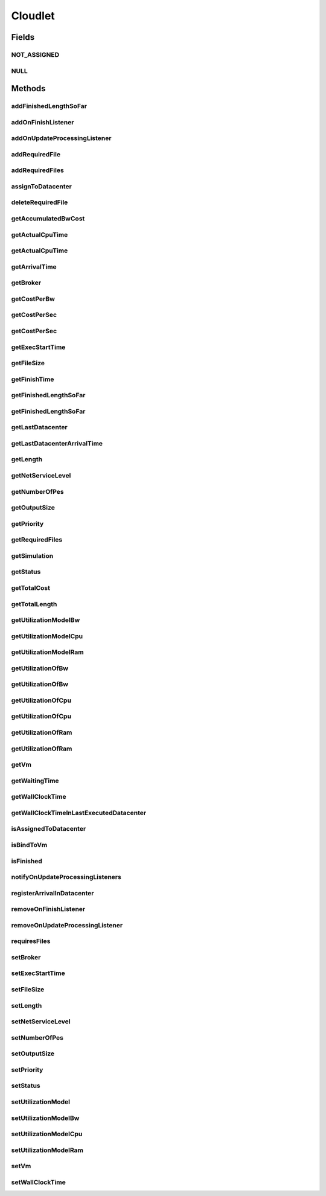 .. java:import:: org.cloudbus.cloudsim.brokers DatacenterBroker

.. java:import:: org.cloudbus.cloudsim.core CustomerEntity

.. java:import:: org.cloudbus.cloudsim.core Simulation

.. java:import:: org.cloudbus.cloudsim.core UniquelyIdentifiable

.. java:import:: org.cloudbus.cloudsim.datacenters Datacenter

.. java:import:: org.cloudbus.cloudsim.schedulers.cloudlet CloudletScheduler

.. java:import:: org.cloudbus.cloudsim.utilizationmodels UtilizationModel

.. java:import:: org.cloudbus.cloudsim.vms Vm

.. java:import:: org.cloudsimplus.listeners CloudletVmEventInfo

.. java:import:: org.cloudsimplus.listeners EventListener

.. java:import:: java.util List

Cloudlet
========

.. java:package:: org.cloudbus.cloudsim.cloudlets
   :noindex:

.. java:type:: public interface Cloudlet extends UniquelyIdentifiable, Comparable<Cloudlet>, CustomerEntity

   An interface to be implemented by each class that provides basic cloudlet features. The interface implements the Null Object Design Pattern in order to start avoiding \ :java:ref:`NullPointerException`\  when using the \ :java:ref:`Cloudlet.NULL`\  object instead of attributing \ ``null``\  to \ :java:ref:`Cloudlet`\  variables.

   :author: Rodrigo N. Calheiros, Anton Beloglazov, Manoel Campos da Silva Filho

Fields
------
NOT_ASSIGNED
^^^^^^^^^^^^

.. java:field::  int NOT_ASSIGNED
   :outertype: Cloudlet

   Value to indicate that the cloudlet was not assigned to a Datacenter yet.

NULL
^^^^

.. java:field::  Cloudlet NULL
   :outertype: Cloudlet

   An attribute that implements the Null Object Design Pattern for \ :java:ref:`Cloudlet`\  objects.

Methods
-------
addFinishedLengthSoFar
^^^^^^^^^^^^^^^^^^^^^^

.. java:method::  boolean addFinishedLengthSoFar(long partialFinishedMI)
   :outertype: Cloudlet

   Adds the partial length of this Cloudlet that has executed so far (in MI).

   :param partialFinishedMI: the partial executed length of this Cloudlet (in MI) from the last time span (the last time the Cloudlet execution was updated)
   :return: true if the length is valid and the cloudlet already has assigned to a Datacenter, false otherwise

   **See also:** :java:ref:`CloudletExecution`

addOnFinishListener
^^^^^^^^^^^^^^^^^^^

.. java:method::  Cloudlet addOnFinishListener(EventListener<CloudletVmEventInfo> listener)
   :outertype: Cloudlet

   Adds a Listener object that will be notified when a cloudlet finishes its execution at a given \ :java:ref:`Vm`\ .

   :param listener: the listener to add

addOnUpdateProcessingListener
^^^^^^^^^^^^^^^^^^^^^^^^^^^^^

.. java:method::  Cloudlet addOnUpdateProcessingListener(EventListener<CloudletVmEventInfo> listener)
   :outertype: Cloudlet

   Adds a Listener object that will be notified every time the processing of the Cloudlet is updated in its \ :java:ref:`Vm`\ .

   :param listener: the listener to add

   **See also:** :java:ref:`.getFinishedLengthSoFar()`

addRequiredFile
^^^^^^^^^^^^^^^

.. java:method::  boolean addRequiredFile(String fileName)
   :outertype: Cloudlet

   Adds a file to the list or required files.

   :param fileName: the name of the required file
   :return: \ ``true``\  if the file was added (it didn't exist in the list of required files), \ ``false``\  otherwise (it did already exist)

addRequiredFiles
^^^^^^^^^^^^^^^^

.. java:method::  boolean addRequiredFiles(List<String> fileNames)
   :outertype: Cloudlet

   Adds a list of files to the required files list. Just the files that don't exist yet in the current required list will be added.

   :param fileNames: the list of files to be added
   :return: \ ``true``\  if at leat one file was added, false if no file was added (in the case that all given files already exist in the current required list)

assignToDatacenter
^^^^^^^^^^^^^^^^^^

.. java:method::  void assignToDatacenter(Datacenter datacenter)
   :outertype: Cloudlet

   Sets the parameters of the Datacenter where the Cloudlet is going to be executed. From the second time this method is called, every call makes the cloudlet to be migrated to the indicated Datacenter.

   \ **NOTE**\ : This method \ ``should``\  be called only by a \ :java:ref:`Datacenter`\  entity.

   :param datacenter: the Datacenter where the cloudlet will be executed

deleteRequiredFile
^^^^^^^^^^^^^^^^^^

.. java:method::  boolean deleteRequiredFile(String filename)
   :outertype: Cloudlet

   Deletes the given filename from the list.

   :param filename: the given filename to be deleted
   :return: \ ``true``\  if the file was found and removed, \ ``false``\  if not found

getAccumulatedBwCost
^^^^^^^^^^^^^^^^^^^^

.. java:method::  double getAccumulatedBwCost()
   :outertype: Cloudlet

   The total bandwidth (bw) cost for transferring the cloudlet by the network, according to the \ :java:ref:`getFileSize()`\ .

   :return: the accumulated bw cost

getActualCpuTime
^^^^^^^^^^^^^^^^

.. java:method::  double getActualCpuTime(Datacenter datacenter)
   :outertype: Cloudlet

   Gets the total execution time of this Cloudlet in a given Datacenter ID.

   :param datacenter: the Datacenter entity
   :return: the total execution time of this Cloudlet in the given Datacenter or 0 if the Cloudlet was not executed there

getActualCpuTime
^^^^^^^^^^^^^^^^

.. java:method::  double getActualCpuTime()
   :outertype: Cloudlet

   Returns the total execution time of the Cloudlet in seconds.

   :return: time in which the Cloudlet was running or \ :java:ref:`NOT_ASSIGNED`\  if it hasn't finished yet

getArrivalTime
^^^^^^^^^^^^^^

.. java:method::  double getArrivalTime(Datacenter datacenter)
   :outertype: Cloudlet

   Gets the arrival time of this Cloudlet in the given Datacenter.

   :param datacenter: the Datacenter entity
   :return: the arrival time or \ :java:ref:`NOT_ASSIGNED`\  if the cloudlet has never been assigned to a Datacenter

getBroker
^^^^^^^^^

.. java:method:: @Override  DatacenterBroker getBroker()
   :outertype: Cloudlet

   Gets the \ :java:ref:`DatacenterBroker`\  that represents the owner of this Cloudlet.

   :return: the broker or  if a broker has not been set yet

getCostPerBw
^^^^^^^^^^^^

.. java:method::  double getCostPerBw()
   :outertype: Cloudlet

   Gets the cost of each byte of bandwidth (bw) consumed.

   :return: the cost per bw

getCostPerSec
^^^^^^^^^^^^^

.. java:method::  double getCostPerSec()
   :outertype: Cloudlet

   Gets the cost/sec of running the Cloudlet in the latest Datacenter.

   :return: the cost associated with running this Cloudlet or \ ``0.0``\  if was not assigned to any Datacenter yet

getCostPerSec
^^^^^^^^^^^^^

.. java:method::  double getCostPerSec(Datacenter datacenter)
   :outertype: Cloudlet

   Gets the cost running this Cloudlet in a given Datacenter.

   :param datacenter: the Datacenter entity
   :return: the cost associated with running this Cloudlet in the given Datacenter or 0 if the Cloudlet was not executed there not found

getExecStartTime
^^^^^^^^^^^^^^^^

.. java:method::  double getExecStartTime()
   :outertype: Cloudlet

   Gets the latest execution start time of this Cloudlet. With new functionalities, such as CANCEL, PAUSED and RESUMED, this attribute only stores the latest execution time. Previous execution time are ignored. This time represents the simulation second when the cloudlet started.

   :return: the latest execution start time

getFileSize
^^^^^^^^^^^

.. java:method::  long getFileSize()
   :outertype: Cloudlet

   Gets the input file size of this Cloudlet before execution (in bytes). This size has to be considered the program + input data sizes.

   :return: the input file size of this Cloudlet (in bytes)

getFinishTime
^^^^^^^^^^^^^

.. java:method::  double getFinishTime()
   :outertype: Cloudlet

   Gets the time when this Cloudlet has completed executing in the latest Datacenter. This time represents the simulation second when the cloudlet finished.

   :return: the finish or completion time of this Cloudlet; or \ :java:ref:`NOT_ASSIGNED`\  if not finished yet.

getFinishedLengthSoFar
^^^^^^^^^^^^^^^^^^^^^^

.. java:method::  long getFinishedLengthSoFar()
   :outertype: Cloudlet

   Gets the length of this Cloudlet that has been executed so far from the latest Datacenter (in MI). This method is useful when trying to move this Cloudlet into different Datacenter or to cancel it.

   :return: the length of a partially executed Cloudlet, or the full Cloudlet length if it is completed

getFinishedLengthSoFar
^^^^^^^^^^^^^^^^^^^^^^

.. java:method::  long getFinishedLengthSoFar(Datacenter datacenter)
   :outertype: Cloudlet

   Gets the length of this Cloudlet that has been executed so far (in MI), according to the \ :java:ref:`getLength()`\ . This method is useful when trying to move this Cloudlet into different Datacenters or to cancel it.

   :param datacenter: the Datacenter entity
   :return: the length of a partially executed Cloudlet; the full Cloudlet length if it is completed; or 0 if the Cloudlet has never been executed in the given Datacenter

getLastDatacenter
^^^^^^^^^^^^^^^^^

.. java:method::  Datacenter getLastDatacenter()
   :outertype: Cloudlet

   Gets the latest \ :java:ref:`Datacenter`\  where the Cloudlet was processed.

   :return: the Datacenter or  if the Cloudlet has not being processed yet.

getLastDatacenterArrivalTime
^^^^^^^^^^^^^^^^^^^^^^^^^^^^

.. java:method::  double getLastDatacenterArrivalTime()
   :outertype: Cloudlet

   Gets the arrival time of this Cloudlet from the latest Datacenter where it has executed.

   :return: the arrival time or \ :java:ref:`NOT_ASSIGNED`\  if the cloudlet has never been assigned to a Datacenter

getLength
^^^^^^^^^

.. java:method::  long getLength()
   :outertype: Cloudlet

   Gets the execution length of this Cloudlet (in Million Instructions (MI)) that will be executed in each defined PE.

   According to this length and the power of the VM processor (in Million Instruction Per Second - MIPS) where the cloudlet will be run, the cloudlet will take a given time to finish processing. For instance, for a cloudlet of 10000 MI running on a processor of 2000 MIPS, the cloudlet will spend 5 seconds using the processor in order to be completed (that may be uninterrupted or not, depending on the scheduling policy).

   :return: the length of this Cloudlet

   **See also:** :java:ref:`.getTotalLength()`, :java:ref:`.getNumberOfPes()`

getNetServiceLevel
^^^^^^^^^^^^^^^^^^

.. java:method::  int getNetServiceLevel()
   :outertype: Cloudlet

   Gets the Type of Service (ToS) of IPv4 for sending Cloudlet over the network. It is the ToS this cloudlet receives in the network (applicable to selected CloudletTaskScheduler class only).

   :return: the network service level

getNumberOfPes
^^^^^^^^^^^^^^

.. java:method::  long getNumberOfPes()
   :outertype: Cloudlet

   Gets the number of Processing Elements (PEs) from the VM, that is required to execute this cloudlet.

   :return: number of PEs

   **See also:** :java:ref:`.getTotalLength()`

getOutputSize
^^^^^^^^^^^^^

.. java:method::  long getOutputSize()
   :outertype: Cloudlet

   Gets the output file size of this Cloudlet after execution (in bytes). It is the data produced as result of cloudlet execution that needs to be transferred thought the network to simulate sending response data to the user.

   :return: the Cloudlet output file size (in bytes)

getPriority
^^^^^^^^^^^

.. java:method::  int getPriority()
   :outertype: Cloudlet

   Gets the priority of this Cloudlet for scheduling inside a Vm. Each \ :java:ref:`CloudletScheduler`\  implementation can define if it will use this attribute to impose execution priorities or not. How the priority is interpreted and what is the range of values it accepts depends on the \ :java:ref:`CloudletScheduler`\  that is being used by the Vm running the Cloudlet.

   :return: priority of this cloudlet

getRequiredFiles
^^^^^^^^^^^^^^^^

.. java:method::  List<String> getRequiredFiles()
   :outertype: Cloudlet

   Gets the list of required files to be used by the cloudlet (if any). The time to transfer these files by the network is considered when placing the cloudlet inside a given VM

   :return: the required files

getSimulation
^^^^^^^^^^^^^

.. java:method::  Simulation getSimulation()
   :outertype: Cloudlet

   Gets the CloudSim instance that represents the simulation the Entity is related to.

getStatus
^^^^^^^^^

.. java:method::  Status getStatus()
   :outertype: Cloudlet

   Gets the execution status of this Cloudlet.

   :return: the Cloudlet status

getTotalCost
^^^^^^^^^^^^

.. java:method::  double getTotalCost()
   :outertype: Cloudlet

   Gets the total cost of executing this Cloudlet. \ ``Total Cost = input data transfer + processing cost + output transfer cost``\  .

   :return: the total cost of executing the Cloudlet

getTotalLength
^^^^^^^^^^^^^^

.. java:method::  long getTotalLength()
   :outertype: Cloudlet

   Gets the total length (across all PEs) of this Cloudlet (in MI). It considers the \ :java:ref:`getLength()`\  of the cloudlet will be executed in each Pe defined by \ :java:ref:`getNumberOfPes()`\ .

   For example, setting the cloudletLenght as 10000 MI and \ :java:ref:`getNumberOfPes()`\  to 4, each Pe will execute 10000 MI. Thus, the entire Cloudlet has a total length of 40000 MI.

   :return: the total length of this Cloudlet (in MI)

   **See also:** :java:ref:`.getNumberOfPes()`, :java:ref:`.getLength()`

getUtilizationModelBw
^^^^^^^^^^^^^^^^^^^^^

.. java:method::  UtilizationModel getUtilizationModelBw()
   :outertype: Cloudlet

   Gets the utilization model that defines how the cloudlet will use the VM's bandwidth (bw).

   :return: the utilization model of bw

getUtilizationModelCpu
^^^^^^^^^^^^^^^^^^^^^^

.. java:method::  UtilizationModel getUtilizationModelCpu()
   :outertype: Cloudlet

   Gets the utilization model that defines how the cloudlet will use the VM's CPU.

   :return: the utilization model of cpu

getUtilizationModelRam
^^^^^^^^^^^^^^^^^^^^^^

.. java:method::  UtilizationModel getUtilizationModelRam()
   :outertype: Cloudlet

   Gets the utilization model that defines how the cloudlet will use the VM's RAM.

   :return: the utilization model of ram

getUtilizationOfBw
^^^^^^^^^^^^^^^^^^

.. java:method::  double getUtilizationOfBw()
   :outertype: Cloudlet

   Gets the utilization of Bandwidth at the current simulation time, that is defined in percentage or absolute values, depending of the \ :java:ref:`UtilizationModel.getUnit()`\  set for the \ :java:ref:`BW utilizaton model <getUtilizationModelBw()>`\ .

   :return: the utilization value

   **See also:** :java:ref:`.getUtilizationModelCpu()`

getUtilizationOfBw
^^^^^^^^^^^^^^^^^^

.. java:method::  double getUtilizationOfBw(double time)
   :outertype: Cloudlet

   Gets the utilization of Bandwidth at a given time, that is defined in percentage or absolute values, depending of the \ :java:ref:`UtilizationModel.getUnit()`\  defined for the \ :java:ref:`getUtilizationModelBw()`\  ()}.

   :param time: the time to get the utilization
   :return: the utilization value

   **See also:** :java:ref:`.getUtilizationModelBw()()`

getUtilizationOfCpu
^^^^^^^^^^^^^^^^^^^

.. java:method::  double getUtilizationOfCpu()
   :outertype: Cloudlet

   Gets the utilization of CPU at the current simulation time, that is defined in percentage or absolute values, depending of the \ :java:ref:`UtilizationModel.getUnit()`\  set for the \ :java:ref:`CPU utilizaton model <getUtilizationModelCpu()>`\ .

   :return: the utilization value

   **See also:** :java:ref:`.getUtilizationModelCpu()`

getUtilizationOfCpu
^^^^^^^^^^^^^^^^^^^

.. java:method::  double getUtilizationOfCpu(double time)
   :outertype: Cloudlet

   Gets the utilization of CPU at a given time, that is defined in percentage or absolute values, depending of the \ :java:ref:`UtilizationModel.getUnit()`\  defined for the \ :java:ref:`getUtilizationModelCpu()`\ .

   :param time: the time to get the utilization
   :return: the utilization value

   **See also:** :java:ref:`.getUtilizationModelCpu()`

getUtilizationOfRam
^^^^^^^^^^^^^^^^^^^

.. java:method::  double getUtilizationOfRam()
   :outertype: Cloudlet

   Gets the utilization of RAM at the current simulation time, that is defined in percentage or absolute values, depending of the \ :java:ref:`UtilizationModel.getUnit()`\  set for the \ :java:ref:`RAM utilizaton model <getUtilizationModelRam()>`\ .

   :return: the utilization value

   **See also:** :java:ref:`.getUtilizationModelRam()`

getUtilizationOfRam
^^^^^^^^^^^^^^^^^^^

.. java:method::  double getUtilizationOfRam(double time)
   :outertype: Cloudlet

   Gets the utilization of RAM at a given time, that is defined in percentage or absolute values, depending of the \ :java:ref:`UtilizationModel.getUnit()`\  defined for the \ :java:ref:`getUtilizationModelRam()`\  ()}.

   :param time: the time to get the utilization
   :return: the utilization value

   **See also:** :java:ref:`.getUtilizationModelRam()()`

getVm
^^^^^

.. java:method::  Vm getVm()
   :outertype: Cloudlet

   Gets the id of Vm that is planned to execute the cloudlet.

   :return: the VM, or \ :java:ref:`NOT_ASSIGNED`\  if the Cloudlet was not assigned to a VM yet

getWaitingTime
^^^^^^^^^^^^^^

.. java:method::  double getWaitingTime()
   :outertype: Cloudlet

   Gets the time the cloudlet had to wait before start executing on a resource.

   :return: the waiting time when the cloudlet waited to execute; or 0 if there wasn't any waiting time or the cloudlet hasn't started to execute.

getWallClockTime
^^^^^^^^^^^^^^^^

.. java:method::  double getWallClockTime(Datacenter datacenter)
   :outertype: Cloudlet

   Gets the time of this Cloudlet resides in a given Datacenter (from arrival time until departure time).

   :param datacenter: a Datacenter entity
   :return: the wall-clock time or 0 if the Cloudlet has never been executed there

   **See also:** \ `Elapsed real time (wall-clock time) <https://en.wikipedia.org/wiki/Elapsed_real_time>`_\

getWallClockTimeInLastExecutedDatacenter
^^^^^^^^^^^^^^^^^^^^^^^^^^^^^^^^^^^^^^^^

.. java:method::  double getWallClockTimeInLastExecutedDatacenter()
   :outertype: Cloudlet

   Gets the time of this Cloudlet resides in the latest Datacenter (from arrival time until departure time).

   :return: the wall-clock time in the latest Datacenter or 0 if the Cloudlet has never been executed

   **See also:** \ `Elapsed real time (wall-clock time) <https://en.wikipedia.org/wiki/Elapsed_real_time>`_\

isAssignedToDatacenter
^^^^^^^^^^^^^^^^^^^^^^

.. java:method::  boolean isAssignedToDatacenter()
   :outertype: Cloudlet

   :return: true if the cloudlet has even been assigned to a Datacenter in order to run, false otherwise.

isBindToVm
^^^^^^^^^^

.. java:method::  boolean isBindToVm()
   :outertype: Cloudlet

   Indicates if the Cloudlet is bounded to a specific Vm, meaning that the \ :java:ref:`DatacenterBroker`\  doesn't have to select a VM for it. In this case, the Cloudlet was already bounded to a specific VM and must run on it.

   :return: true if the Cloudlet is bounded to a specific VM, false otherwise

isFinished
^^^^^^^^^^

.. java:method::  boolean isFinished()
   :outertype: Cloudlet

   Checks whether this Cloudlet has finished executing or not.

   :return: \ ``true``\  if this Cloudlet has finished execution, \ ``false``\  otherwise

notifyOnUpdateProcessingListeners
^^^^^^^^^^^^^^^^^^^^^^^^^^^^^^^^^

.. java:method::  void notifyOnUpdateProcessingListeners(double time)
   :outertype: Cloudlet

   Notifies all registered listeners about the update on Cloudlet processing.

   \ **This method is used just internally and must not be called directly.**\

   :param time: the time the event happened

registerArrivalInDatacenter
^^^^^^^^^^^^^^^^^^^^^^^^^^^

.. java:method::  double registerArrivalInDatacenter()
   :outertype: Cloudlet

   Register the arrival time of this Cloudlet into a Datacenter to the current simulation time and returns this time.

   :return: the arrived time set or \ :java:ref:`NOT_ASSIGNED`\  if the cloudlet is not assigned to a Datacenter

removeOnFinishListener
^^^^^^^^^^^^^^^^^^^^^^

.. java:method::  boolean removeOnFinishListener(EventListener<CloudletVmEventInfo> listener)
   :outertype: Cloudlet

   Removes a listener from the onCloudletFinishEventListener List

   :param listener: the listener to remove
   :return: true if the listener was found and removed, false otherwise

   **See also:** :java:ref:`.addOnFinishListener(EventListener)`

removeOnUpdateProcessingListener
^^^^^^^^^^^^^^^^^^^^^^^^^^^^^^^^

.. java:method::  boolean removeOnUpdateProcessingListener(EventListener<CloudletVmEventInfo> listener)
   :outertype: Cloudlet

   Removes a listener from the onUpdateCloudletProcessingListener List.

   :param listener: the listener to remove
   :return: true if the listener was found and removed, false otherwise

requiresFiles
^^^^^^^^^^^^^

.. java:method::  boolean requiresFiles()
   :outertype: Cloudlet

   Checks whether this cloudlet requires any files or not.

   :return: \ ``true``\  if required, \ ``false``\  otherwise

setBroker
^^^^^^^^^

.. java:method:: @Override  Cloudlet setBroker(DatacenterBroker broker)
   :outertype: Cloudlet

   Sets a \ :java:ref:`DatacenterBroker`\  that represents the owner of this Cloudlet.

   :param broker: the \ :java:ref:`DatacenterBroker`\  to set

setExecStartTime
^^^^^^^^^^^^^^^^

.. java:method::  void setExecStartTime(double clockTime)
   :outertype: Cloudlet

   Sets the \ :java:ref:`latest execution start time <getExecStartTime()>`\  of this Cloudlet.  \ **NOTE:**\  With new functionalities, such as being able to cancel / to pause / to resume this Cloudlet, the execution start time only holds the latest one. Meaning, all previous execution start time are ignored.

   :param clockTime: the latest execution start time

setFileSize
^^^^^^^^^^^

.. java:method::  Cloudlet setFileSize(long fileSize)
   :outertype: Cloudlet

   Sets the input file size of this Cloudlet before execution (in bytes). This size has to be considered the program + input data sizes.

   :param fileSize: the size to set (in bytes)
   :throws IllegalArgumentException: when the given size is lower or equal to zero

setLength
^^^^^^^^^

.. java:method::  Cloudlet setLength(long length)
   :outertype: Cloudlet

   Sets the execution length of this Cloudlet (in Million Instructions (MI)) that will be executed in each defined PE.

   :param length: the length (in MI) of this Cloudlet to be executed in a Vm
   :throws IllegalArgumentException: when the given length is lower or equal to zero

   **See also:** :java:ref:`.getLength()`, :java:ref:`.getTotalLength()`

setNetServiceLevel
^^^^^^^^^^^^^^^^^^

.. java:method::  boolean setNetServiceLevel(int netServiceLevel)
   :outertype: Cloudlet

   Sets the Type of Service (ToS) for sending this cloudlet over a network.

   :param netServiceLevel: the new type of service (ToS) of this cloudlet
   :return: \ ``true``\  if the netServiceLevel is valid, false otherwise.

setNumberOfPes
^^^^^^^^^^^^^^

.. java:method::  Cloudlet setNumberOfPes(long numberOfPes)
   :outertype: Cloudlet

   Sets the number of PEs required to run this Cloudlet.  NOTE: The Cloudlet length is computed only for 1 PE for simplicity.  For example, consider a Cloudlet that has a length of 500 MI and requires 2 PEs. This means each PE will execute 500 MI of this Cloudlet.

   :param numberOfPes: number of PEs

setOutputSize
^^^^^^^^^^^^^

.. java:method::  Cloudlet setOutputSize(long outputSize)
   :outertype: Cloudlet

   Sets the output file size of this Cloudlet after execution (in bytes). It is the data produced as result of cloudlet execution that needs to be transferred thought the network to simulate sending response data to the user.

   :param outputSize: the output size to set (in bytes)
   :throws IllegalArgumentException: when the given size is lower or equal to zero

setPriority
^^^^^^^^^^^

.. java:method::  void setPriority(int priority)
   :outertype: Cloudlet

   Sets the \ :java:ref:`priority <getPriority()>`\  of this Cloudlet for scheduling inside a Vm. Each \ :java:ref:`CloudletScheduler`\  implementation can define if it will use this attribute to impose execution priorities or not. How the priority is interpreted and what is the range of values it accepts depends on the \ :java:ref:`CloudletScheduler`\  that is being used by the Vm running the Cloudlet.

   :param priority: priority of this Cloudlet

setStatus
^^^^^^^^^

.. java:method::  boolean setStatus(Status newStatus)
   :outertype: Cloudlet

   Sets the status of this Cloudlet.

   \ **WARNING**\ : This method is just used internally by classes such as \ :java:ref:`CloudletScheduler`\  to update Cloudlet status. Calling it directly might not get the expected result. You have to use the CloudletScheduler that controls the execution of the Cloudlet to change the Cloudlets status. The method is public due to a design issue.

   :param newStatus: the status of this Cloudlet
   :return: true if the cloudlet status was changed, i.e, if the newStatus is different from the current status; false otherwise

setUtilizationModel
^^^^^^^^^^^^^^^^^^^

.. java:method::  Cloudlet setUtilizationModel(UtilizationModel utilizationModel)
   :outertype: Cloudlet

   Sets the \ **same utilization model**\  for defining the usage of Bandwidth, CPU and RAM. To set different utilization models for each one of these resources, use the respective setters.

   :param utilizationModel: the new utilization model for BW, CPU and RAM

   **See also:** :java:ref:`.setUtilizationModelBw(UtilizationModel)`, :java:ref:`.setUtilizationModelCpu(UtilizationModel)`, :java:ref:`.setUtilizationModelRam(UtilizationModel)`

setUtilizationModelBw
^^^^^^^^^^^^^^^^^^^^^

.. java:method::  Cloudlet setUtilizationModelBw(UtilizationModel utilizationModelBw)
   :outertype: Cloudlet

   Sets the \ :java:ref:`utilization model of bw <getUtilizationModelBw()>`\ .

   :param utilizationModelBw: the new utilization model of bw

setUtilizationModelCpu
^^^^^^^^^^^^^^^^^^^^^^

.. java:method::  Cloudlet setUtilizationModelCpu(UtilizationModel utilizationModelCpu)
   :outertype: Cloudlet

   Sets the \ :java:ref:`utilization model of cpu <getUtilizationModelCpu()>`\ .

   :param utilizationModelCpu: the new utilization model of cpu

setUtilizationModelRam
^^^^^^^^^^^^^^^^^^^^^^

.. java:method::  Cloudlet setUtilizationModelRam(UtilizationModel utilizationModelRam)
   :outertype: Cloudlet

   Sets the \ :java:ref:`utilization model of ram <getUtilizationModelRam()>`\ .

   :param utilizationModelRam: the new utilization model of ram

setVm
^^^^^

.. java:method::  Cloudlet setVm(Vm vm)
   :outertype: Cloudlet

   Sets the id of \ :java:ref:`Vm`\  that is planned to execute the cloudlet.

   :param vm: the id of vm to run the cloudlet

setWallClockTime
^^^^^^^^^^^^^^^^

.. java:method::  boolean setWallClockTime(double wallTime, double actualCpuTime)
   :outertype: Cloudlet

   Sets the wall clock time the cloudlet spent executing on the current Datacenter. The wall clock time is the total time the Cloudlet resides in a Datacenter (from arrival time until departure time, that may include waiting time). This value is set by the Datacenter before departure or sending back to the original Cloudlet's owner.

   :param wallTime: the time of this Cloudlet resides in a Datacenter (from arrival time until departure time).
   :param actualCpuTime: the total execution time of this Cloudlet in a Datacenter.
   :return: true if the submission time is valid and the cloudlet has already being assigned to a Datacenter for execution

